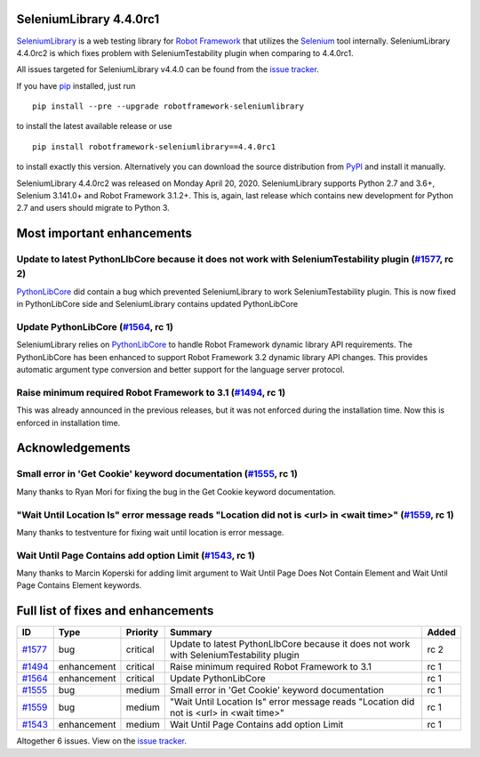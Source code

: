 ========================
=======================
SeleniumLibrary 4.4.0rc1
========================


.. default-role:: code


SeleniumLibrary_ is a web testing library for `Robot Framework`_ that utilizes
the Selenium_ tool internally. SeleniumLibrary 4.4.0rc2 is which fixes problem
with SeleniumTestability plugin when comparing to 4.4.0rc1.

All issues targeted for SeleniumLibrary v4.4.0 can be found
from the `issue tracker`_.

If you have pip_ installed, just run

::

   pip install --pre --upgrade robotframework-seleniumlibrary

to install the latest available release or use

::

   pip install robotframework-seleniumlibrary==4.4.0rc1

to install exactly this version. Alternatively you can download the source
distribution from PyPI_ and install it manually.

SeleniumLibrary 4.4.0rc2 was released on Monday April 20, 2020. SeleniumLibrary supports
Python 2.7 and 3.6+, Selenium 3.141.0+ and Robot Framework 3.1.2+. This is, again, last release
which contains new development for Python 2.7 and users should migrate to Python 3.

.. _Robot Framework: http://robotframework.org
.. _SeleniumLibrary: https://github.com/robotframework/SeleniumLibrary
.. _Selenium: http://seleniumhq.org
.. _pip: http://pip-installer.org
.. _PyPI: https://pypi.python.org/pypi/robotframework-seleniumlibrary
.. _issue tracker: https://github.com/robotframework/SeleniumLibrary/issues?q=milestone%3Av4.4.0


.. contents::
   :depth: 2
   :local:

Most important enhancements
===========================

Update to latest PythonLIbCore because it does not work with SeleniumTestability plugin  (`#1577`_, rc 2)
---------------------------------------------------------------------------------------------------------
`PythonLibCore`_ did contain a bug which prevented SeleniumLibrary to work SeleniumTestability plugin.
This is now fixed in PythonLibCore side and SeleniumLibrary contains updated PythonLibCore

Update PythonLibCore (`#1564`_, rc 1)
-------------------------------------
SeleniumLibrary relies on `PythonLibCore`_ to handle Robot Framework dynamic library API requirements.
The PythonLibCore has been enhanced to support Robot Framework 3.2 dynamic library API changes. This
provides automatic argument type conversion and better support for the language server protocol.

Raise minimum required Robot Framework to 3.1 (`#1494`_, rc 1)
--------------------------------------------------------------
This was already announced in the previous releases, but it was not enforced during the installation time.
Now this is enforced in installation time.

Acknowledgements
================

Small error in 'Get Cookie' keyword documentation (`#1555`_, rc 1)
------------------------------------------------------------------
Many thanks to Ryan Mori for fixing the bug in the Get Cookie keyword documentation.


"Wait Until Location Is" error message reads "Location did not is <url> in <wait time>" (`#1559`_, rc 1)
--------------------------------------------------------------------------------------------------------
Many thanks to testventure for fixing wait until location is error message.

Wait Until Page Contains add option Limit (`#1543`_, rc 1)
----------------------------------------------------------
Many thanks to Marcin Koperski for adding limit argument to Wait Until Page Does Not Contain Element
and Wait Until Page Contains Element keywords.

Full list of fixes and enhancements
===================================

.. list-table::
    :header-rows: 1

    * - ID
      - Type
      - Priority
      - Summary
      - Added
    * - `#1577`_
      - bug
      - critical
      - Update to latest PythonLIbCore because it does not work with SeleniumTestability plugin 
      - rc 2
    * - `#1494`_
      - enhancement
      - critical
      - Raise minimum required Robot Framework to 3.1
      - rc 1
    * - `#1564`_
      - enhancement
      - critical
      - Update PythonLibCore
      - rc 1
    * - `#1555`_
      - bug
      - medium
      - Small error in 'Get Cookie' keyword documentation
      - rc 1
    * - `#1559`_
      - bug
      - medium
      - "Wait Until Location Is" error message reads "Location did not is <url> in <wait time>"
      - rc 1
    * - `#1543`_
      - enhancement
      - medium
      - Wait Until Page Contains add option Limit
      - rc 1

Altogether 6 issues. View on the `issue tracker <https://github.com/robotframework/SeleniumLibrary/issues?q=milestone%3Av4.4.0>`__.

.. _PythonLibCore: https://github.com/robotframework/PythonLibCore
.. _#1577: https://github.com/robotframework/SeleniumLibrary/issues/1577
.. _#1494: https://github.com/robotframework/SeleniumLibrary/issues/1494
.. _#1564: https://github.com/robotframework/SeleniumLibrary/issues/1564
.. _#1555: https://github.com/robotframework/SeleniumLibrary/issues/1555
.. _#1559: https://github.com/robotframework/SeleniumLibrary/issues/1559
.. _#1543: https://github.com/robotframework/SeleniumLibrary/issues/1543
